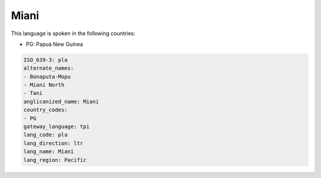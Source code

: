 .. _pla:

Miani
=====

This language is spoken in the following countries:

* PG: Papua New Guinea

.. code-block:: yaml

    ISO_639-3: pla
    alternate_names:
    - Bonaputa-Mopu
    - Miani North
    - Tani
    anglicanized_name: Miani
    country_codes:
    - PG
    gateway_language: tpi
    lang_code: pla
    lang_direction: ltr
    lang_name: Miani
    lang_region: Pacific
    
